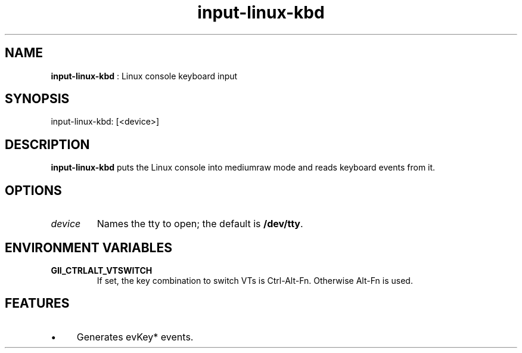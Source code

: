 .TH "input-linux-kbd" 7 "2003-08-11" "libgii-1.0.x" GGI
.SH NAME
\fBinput-linux-kbd\fR : Linux console keyboard input
.SH SYNOPSIS
.nb
.nf
input-linux-kbd: [<device>]
.fi

.SH DESCRIPTION
\fBinput-linux-kbd\fR puts the Linux console
into mediumraw mode and reads keyboard events from it.
.SH OPTIONS
.TP
\fIdevice\fR
Names the tty to open; the default is \fB/dev/tty\fR.

.PP
.SH ENVIRONMENT VARIABLES
.TP
\fBGII_CTRLALT_VTSWITCH\fR
If set, the key combination to switch VTs is
\f(CWCtrl-Alt-Fn\fR. Otherwise \f(CWAlt-Fn\fR is used.

.PP
.SH FEATURES
.IP \(bu 4
Generates evKey* events.
.PP
